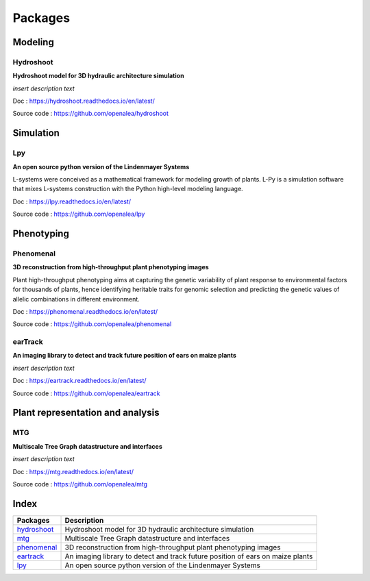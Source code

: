 ========
Packages
========

Modeling
========

Hydroshoot
----------

**Hydroshoot model for 3D hydraulic architecture simulation**

.. image:: ./images/openalea_web.png
   :width: 200px
   :alt: hydroshoot image
   :align: left

*insert description text*


Doc : `https://hydroshoot.readthedocs.io/en/latest/ <https://hydroshoot.readthedocs.io/en/latest/>`_

Source code : `https://github.com/openalea/hydroshoot <https://github.com/openalea/hydroshoot>`_


Simulation
==========

Lpy
---

**An open source python version of the Lindenmayer Systems**

.. image:: ./images/openalea_web.png
   :width: 200px
   :alt: lpy image
   :align: left

L-systems were conceived as a mathematical framework for modeling growth of plants. 
L-Py is a simulation software that mixes L-systems construction with the Python high-level modeling language. 


Doc : `https://lpy.readthedocs.io/en/latest/ <https://lpy.readthedocs.io/en/latest/>`_

Source code : `https://github.com/openalea/lpy <https://github.com/openalea/lpy>`_


Phenotyping
===========

Phenomenal
----------

**3D reconstruction from high-throughput plant phenotyping images**

.. image:: ./images/openalea_web.png
   :width: 200px
   :alt: phenomenal image
   :align: left

Plant high-throughput phenotyping aims at capturing the genetic variability of plant response to environmental factors for thousands of plants, 
hence identifying heritable traits for genomic selection and predicting the genetic values of allelic combinations in different environment.


Doc : `https://phenomenal.readthedocs.io/en/latest/ <https://phenomenal.readthedocs.io/en/latest/>`_

Source code : `https://github.com/openalea/phenomenal <https://github.com/openalea/phenomenal>`_

earTrack
--------

**An imaging library to detect and track future position of ears on maize plants**

.. image:: ./images/openalea_web.png
   :width: 200px
   :alt: eartrack image
   :align: left

*insert description text*


Doc : `https://eartrack.readthedocs.io/en/latest/ <https://eartrack.readthedocs.io/en/latest/>`_

Source code : `https://github.com/openalea/eartrack <https://github.com/openalea/eartrack>`_


Plant representation and analysis
=================================

MTG
---

**Multiscale Tree Graph datastructure and interfaces**

.. image:: ./images/openalea_web.png
   :width: 200px
   :alt: mtg image
   :align: left

*insert description text*


Doc : `https://mtg.readthedocs.io/en/latest/ <https://mtg.readthedocs.io/en/latest/>`_

Source code : `https://github.com/openalea/mtg <https://github.com/openalea/mtg>`_


Index
=====

+-----------+------------------------------------------------------------------------------+
|Packages   |Description                                                                   |
+===========+==============================================================================+
|hydroshoot_|Hydroshoot model for 3D hydraulic architecture simulation                     |
+-----------+------------------------------------------------------------------------------+
|mtg_       |Multiscale Tree Graph datastructure and interfaces                            |
+-----------+------------------------------------------------------------------------------+
|phenomenal_|3D reconstruction from high-throughput plant phenotyping images               |
+-----------+------------------------------------------------------------------------------+
|eartrack_  |An imaging library to detect and track future position of ears on maize plants|
+-----------+------------------------------------------------------------------------------+
|lpy_       |An open source python version of the Lindenmayer Systems                      |
+-----------+------------------------------------------------------------------------------+
